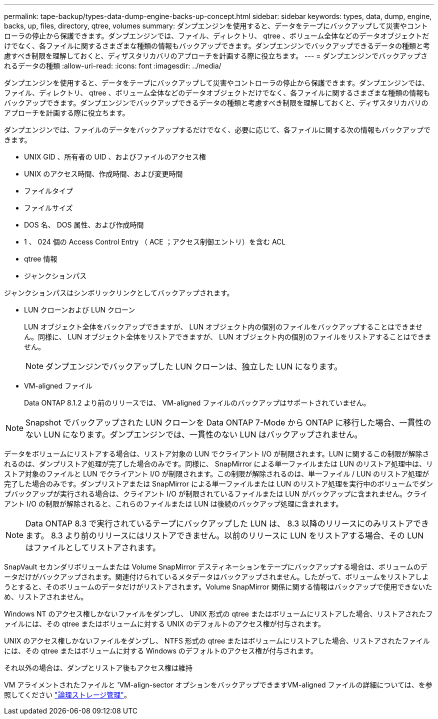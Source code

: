 ---
permalink: tape-backup/types-data-dump-engine-backs-up-concept.html 
sidebar: sidebar 
keywords: types, data, dump, engine, backs, up, files, directory, qtree, volumes 
summary: ダンプエンジンを使用すると、データをテープにバックアップして災害やコントローラの停止から保護できます。ダンプエンジンでは、ファイル、ディレクトリ、 qtree 、ボリューム全体などのデータオブジェクトだけでなく、各ファイルに関するさまざまな種類の情報もバックアップできます。ダンプエンジンでバックアップできるデータの種類と考慮すべき制限を理解しておくと、ディザスタリカバリのアプローチを計画する際に役立ちます。 
---
= ダンプエンジンでバックアップされるデータの種類
:allow-uri-read: 
:icons: font
:imagesdir: ../media/


[role="lead"]
ダンプエンジンを使用すると、データをテープにバックアップして災害やコントローラの停止から保護できます。ダンプエンジンでは、ファイル、ディレクトリ、 qtree 、ボリューム全体などのデータオブジェクトだけでなく、各ファイルに関するさまざまな種類の情報もバックアップできます。ダンプエンジンでバックアップできるデータの種類と考慮すべき制限を理解しておくと、ディザスタリカバリのアプローチを計画する際に役立ちます。

ダンプエンジンでは、ファイルのデータをバックアップするだけでなく、必要に応じて、各ファイルに関する次の情報もバックアップできます。

* UNIX GID 、所有者の UID 、およびファイルのアクセス権
* UNIX のアクセス時間、作成時間、および変更時間
* ファイルタイプ
* ファイルサイズ
* DOS 名、 DOS 属性、および作成時間
* 1 、 024 個の Access Control Entry （ ACE ；アクセス制御エントリ）を含む ACL
* qtree 情報
* ジャンクションパス


ジャンクションパスはシンボリックリンクとしてバックアップされます。

* LUN クローンおよび LUN クローン
+
LUN オブジェクト全体をバックアップできますが、 LUN オブジェクト内の個別のファイルをバックアップすることはできません。同様に、 LUN オブジェクト全体をリストアできますが、 LUN オブジェクト内の個別のファイルをリストアすることはできません。

+
[NOTE]
====
ダンプエンジンでバックアップした LUN クローンは、独立した LUN になります。

====
* VM-aligned ファイル
+
Data ONTAP 8.1.2 より前のリリースでは、 VM-aligned ファイルのバックアップはサポートされていません。



[NOTE]
====
Snapshot でバックアップされた LUN クローンを Data ONTAP 7-Mode から ONTAP に移行した場合、一貫性のない LUN になります。ダンプエンジンでは、一貫性のない LUN はバックアップされません。

====
データをボリュームにリストアする場合は、リストア対象の LUN でクライアント I/O が制限されます。LUN に関するこの制限が解除されるのは、ダンプリストア処理が完了した場合のみです。同様に、 SnapMirror による単一ファイルまたは LUN のリストア処理中は、リストア対象のファイルと LUN でクライアント I/O が制限されます。この制限が解除されるのは、単一ファイル / LUN のリストア処理が完了した場合のみです。ダンプリストアまたは SnapMirror による単一ファイルまたは LUN のリストア処理を実行中のボリュームでダンプバックアップが実行される場合は、クライアント I/O が制限されているファイルまたは LUN がバックアップに含まれません。クライアント I/O の制限が解除されると、これらのファイルまたは LUN は後続のバックアップ処理に含まれます。

[NOTE]
====
Data ONTAP 8.3 で実行されているテープにバックアップした LUN は、 8.3 以降のリリースにのみリストアできます。 8.3 より前のリリースにはリストアできません。以前のリリースに LUN をリストアする場合、その LUN はファイルとしてリストアされます。

====
SnapVault セカンダリボリュームまたは Volume SnapMirror デスティネーションをテープにバックアップする場合は、ボリュームのデータだけがバックアップされます。関連付けられているメタデータはバックアップされません。したがって、ボリュームをリストアしようとすると、そのボリュームのデータだけがリストアされます。Volume SnapMirror 関係に関する情報はバックアップで使用できないため、リストアされません。

Windows NT のアクセス権しかないファイルをダンプし、 UNIX 形式の qtree またはボリュームにリストアした場合、リストアされたファイルには、その qtree またはボリュームに対する UNIX のデフォルトのアクセス権が付与されます。

UNIX のアクセス権しかないファイルをダンプし、 NTFS 形式の qtree またはボリュームにリストアした場合、リストアされたファイルには、その qtree またはボリュームに対する Windows のデフォルトのアクセス権が付与されます。

それ以外の場合は、ダンプとリストア後もアクセス権は維持

VM アライメントされたファイルと 'VM-align-sector オプションをバックアップできますVM-aligned ファイルの詳細については、を参照してください link:../volumes/index.html["論理ストレージ管理"]。
